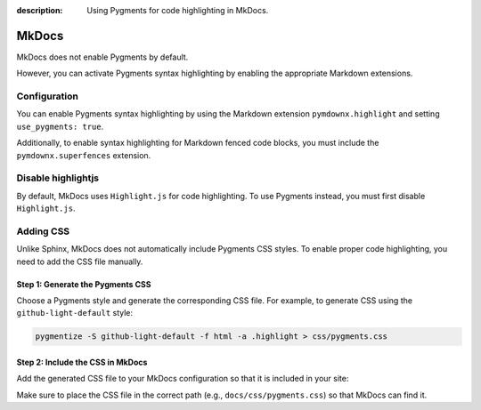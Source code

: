 :description: Using Pygments for code highlighting in MkDocs.

MkDocs
======

MkDocs does not enable Pygments by default.

However, you can activate Pygments syntax highlighting
by enabling the appropriate Markdown extensions.

Configuration
-------------

You can enable Pygments syntax highlighting by using the
Markdown extension ``pymdownx.highlight`` and setting
``use_pygments: true``.

.. code-block:: yaml
    :caption: mkdocs.yml

    markdown_extensions:
      - pymdownx.superfences
      - pymdownx.highlight:
          use_pygments: true

Additionally, to enable syntax highlighting for Markdown fenced
code blocks, you must include the ``pymdownx.superfences``
extension.

Disable highlightjs
-------------------

By default, MkDocs uses ``Highlight.js`` for code highlighting.
To use Pygments instead, you must first disable ``Highlight.js``.

.. code-block:: yaml
    :caption: mkdocs.yml
    :emphasize-lines: 4

    theme:
      name: mkdocs
      locale: en
      highlightjs: false

Adding CSS
----------

Unlike Sphinx, MkDocs does not automatically include Pygments CSS styles.
To enable proper code highlighting, you need to add the CSS file manually.

Step 1: Generate the Pygments CSS
~~~~~~~~~~~~~~~~~~~~~~~~~~~~~~~~~

Choose a Pygments style and generate the corresponding CSS file.
For example, to generate CSS using the ``github-light-default`` style:

.. code-block:: bash

    pygmentize -S github-light-default -f html -a .highlight > css/pygments.css

Step 2: Include the CSS in MkDocs
~~~~~~~~~~~~~~~~~~~~~~~~~~~~~~~~~

Add the generated CSS file to your MkDocs configuration so that it is included in your site:

.. code-block:: yaml
    :caption: mkdocs.yml

    extra_css:
      - css/pygments.css

Make sure to place the CSS file in the correct path (e.g., ``docs/css/pygments.css``) so that
MkDocs can find it.
